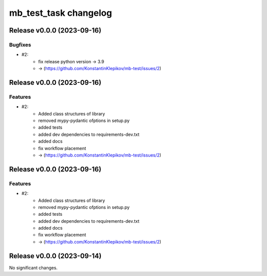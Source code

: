 ======================
mb_test_task changelog
======================

.. release notes
Release v0.0.0 (2023-09-16)
===========================

Bugfixes
--------

- #2:
      - fix release python version -> 3.9
      - -> (https://github.com/KonstantinKlepikov/mb-test/issues/2)


Release v0.0.0 (2023-09-16)
===========================

Features
--------

- #2:
      - Added class structures of library
      - removed mypy-pydantic ofptions in setup.py
      - added tests
      - added dev dependencies to requirements-dev.txt
      - added docs
      - fix workflow placement
      - -> (https://github.com/KonstantinKlepikov/mb-test/issues/2)


Release v0.0.0 (2023-09-16)
===========================

Features
--------

- #2:
      - Added class structures of library
      - removed mypy-pydantic ofptions in setup.py
      - added tests
      - added dev dependencies to requirements-dev.txt
      - added docs
      - fix workflow placement
      - -> (https://github.com/KonstantinKlepikov/mb-test/issues/2)


Release v0.0.0 (2023-09-14)
===========================

No significant changes.
